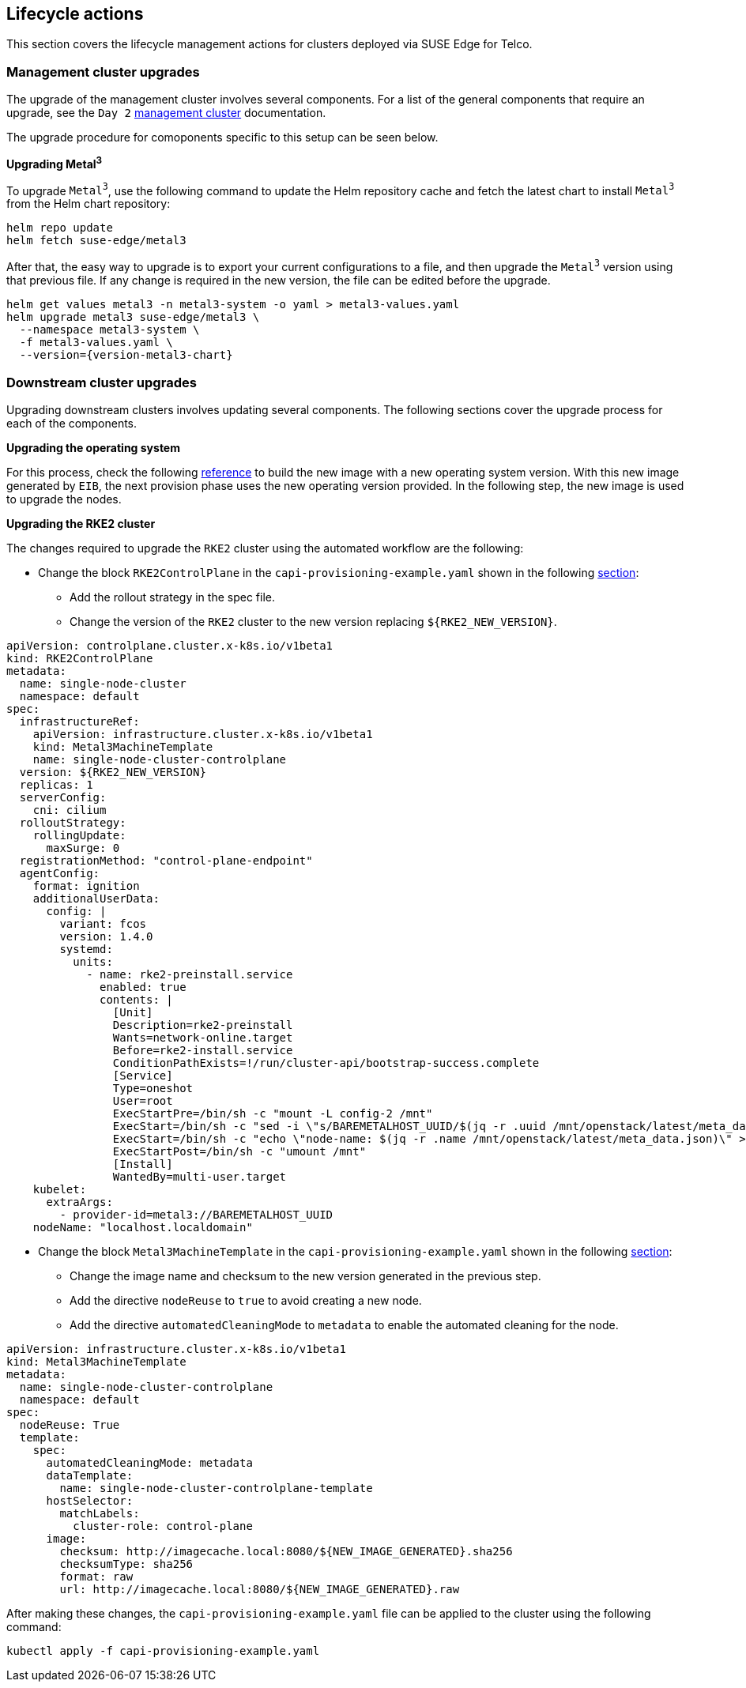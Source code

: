 [#atip-lifecycle]
== Lifecycle actions
:experimental:

ifdef::env-github[]
:imagesdir: ../images/
:tip-caption: :bulb:
:note-caption: :information_source:
:important-caption: :heavy_exclamation_mark:
:caution-caption: :fire:
:warning-caption: :warning:
endif::[]

This section covers the lifecycle management actions for clusters deployed via SUSE Edge for Telco.

=== Management cluster upgrades

The upgrade of the management cluster involves several components. For a list of the general components that require an upgrade, see the `Day 2` <<day2-mgmt-cluster, management cluster>> documentation.

The upgrade procedure for comoponents specific to this setup can be seen below.

*Upgrading Metal^3^*

To upgrade `Metal^3^`, use the following command to update the Helm repository cache and fetch the latest chart to install `Metal^3^` from the Helm chart repository:

[,shell]
----
helm repo update
helm fetch suse-edge/metal3
----

After that, the easy way to upgrade is to export your current configurations to a file, and then upgrade the `Metal^3^` version using that previous file.
If any change is required in the new version, the file can be edited before the upgrade.

[,shell,subs="attributes"]
----
helm get values metal3 -n metal3-system -o yaml > metal3-values.yaml
helm upgrade metal3 suse-edge/metal3 \
  --namespace metal3-system \
  -f metal3-values.yaml \
  --version={version-metal3-chart}
----

[#atip-lifecycle-downstream]
=== Downstream cluster upgrades

Upgrading downstream clusters involves updating several components. The following sections cover the upgrade process for each of the components.

*Upgrading the operating system*

For this process, check the following <<eib-edge-image-connected,reference>> to build the new image with a new operating system version.
With this new image generated by `EIB`, the next provision phase uses the new operating version provided.
In the following step, the new image is used to upgrade the nodes.

*Upgrading the RKE2 cluster*

The changes required to upgrade the `RKE2` cluster using the automated workflow are the following:

* Change the block `RKE2ControlPlane` in the `capi-provisioning-example.yaml` shown in the following <<single-node-provision,section>>:

  ** Add the rollout strategy in the spec file.
  ** Change the version of the `RKE2` cluster to the new version replacing `$\{RKE2_NEW_VERSION\}`.

[,yaml]
----
apiVersion: controlplane.cluster.x-k8s.io/v1beta1
kind: RKE2ControlPlane
metadata:
  name: single-node-cluster
  namespace: default
spec:
  infrastructureRef:
    apiVersion: infrastructure.cluster.x-k8s.io/v1beta1
    kind: Metal3MachineTemplate
    name: single-node-cluster-controlplane
  version: ${RKE2_NEW_VERSION}
  replicas: 1
  serverConfig:
    cni: cilium
  rolloutStrategy:
    rollingUpdate:
      maxSurge: 0
  registrationMethod: "control-plane-endpoint"
  agentConfig:
    format: ignition
    additionalUserData:
      config: |
        variant: fcos
        version: 1.4.0
        systemd:
          units:
            - name: rke2-preinstall.service
              enabled: true
              contents: |
                [Unit]
                Description=rke2-preinstall
                Wants=network-online.target
                Before=rke2-install.service
                ConditionPathExists=!/run/cluster-api/bootstrap-success.complete
                [Service]
                Type=oneshot
                User=root
                ExecStartPre=/bin/sh -c "mount -L config-2 /mnt"
                ExecStart=/bin/sh -c "sed -i \"s/BAREMETALHOST_UUID/$(jq -r .uuid /mnt/openstack/latest/meta_data.json)/\" /etc/rancher/rke2/config.yaml"
                ExecStart=/bin/sh -c "echo \"node-name: $(jq -r .name /mnt/openstack/latest/meta_data.json)\" >> /etc/rancher/rke2/config.yaml"
                ExecStartPost=/bin/sh -c "umount /mnt"
                [Install]
                WantedBy=multi-user.target
    kubelet:
      extraArgs:
        - provider-id=metal3://BAREMETALHOST_UUID
    nodeName: "localhost.localdomain"
----

* Change the block `Metal3MachineTemplate` in the `capi-provisioning-example.yaml` shown in the following <<single-node-provision,section>>:

  ** Change the image name and checksum to the new version generated in the previous step.
  ** Add the directive `nodeReuse` to `true` to avoid creating a new node.
  ** Add the directive `automatedCleaningMode` to `metadata` to enable the automated cleaning for the node.

[,yaml]
----
apiVersion: infrastructure.cluster.x-k8s.io/v1beta1
kind: Metal3MachineTemplate
metadata:
  name: single-node-cluster-controlplane
  namespace: default
spec:
  nodeReuse: True
  template:
    spec:
      automatedCleaningMode: metadata
      dataTemplate:
        name: single-node-cluster-controlplane-template
      hostSelector:
        matchLabels:
          cluster-role: control-plane
      image:
        checksum: http://imagecache.local:8080/${NEW_IMAGE_GENERATED}.sha256
        checksumType: sha256
        format: raw
        url: http://imagecache.local:8080/${NEW_IMAGE_GENERATED}.raw
----

After making these changes, the `capi-provisioning-example.yaml` file can be applied to the cluster using the following command:

[,shell]
----
kubectl apply -f capi-provisioning-example.yaml
----

